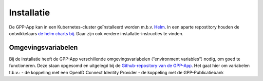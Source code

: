 .. _installation_index:

Installatie
============

De GPP-App kan in een Kubernetes-cluster geïnstalleerd worden m.b.v. `Helm <https://helm.sh/>`_. In een aparte repostitory houden de ontwikkelaars `de helm charts bij <https://github.com/GPP-Woo/charts>`_. Daar zijn ook verdere installatie-instructies te vinden.

Omgevingsvariabelen
--------------------

Bij de installatie heeft de GPP-App verschillende omgevingsvariabelen (“environment variables”) nodig, om goed te functioneren. Deze staan opgesomd en uitgelegd bij de `Github-repository van de GPP-App <https://github.com/GPP-Woo/GPP-APP?tab=readme-ov-file#omgevingsvariabelen>`_. Het gaat hier om variabelen t.b.v.: 
- de koppeling met een  OpenID Connect Identity Provider
- de koppeling met de GPP-Publicatiebank

